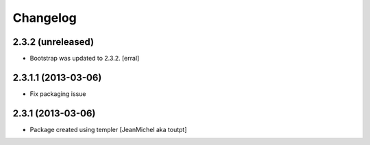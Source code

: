 Changelog
=========

2.3.2 (unreleased)
------------------

- Bootstrap was updated to 2.3.2.
  [erral]


2.3.1.1 (2013-03-06)
--------------------

- Fix packaging issue


2.3.1 (2013-03-06)
------------------

- Package created using templer
  [JeanMichel aka toutpt]
